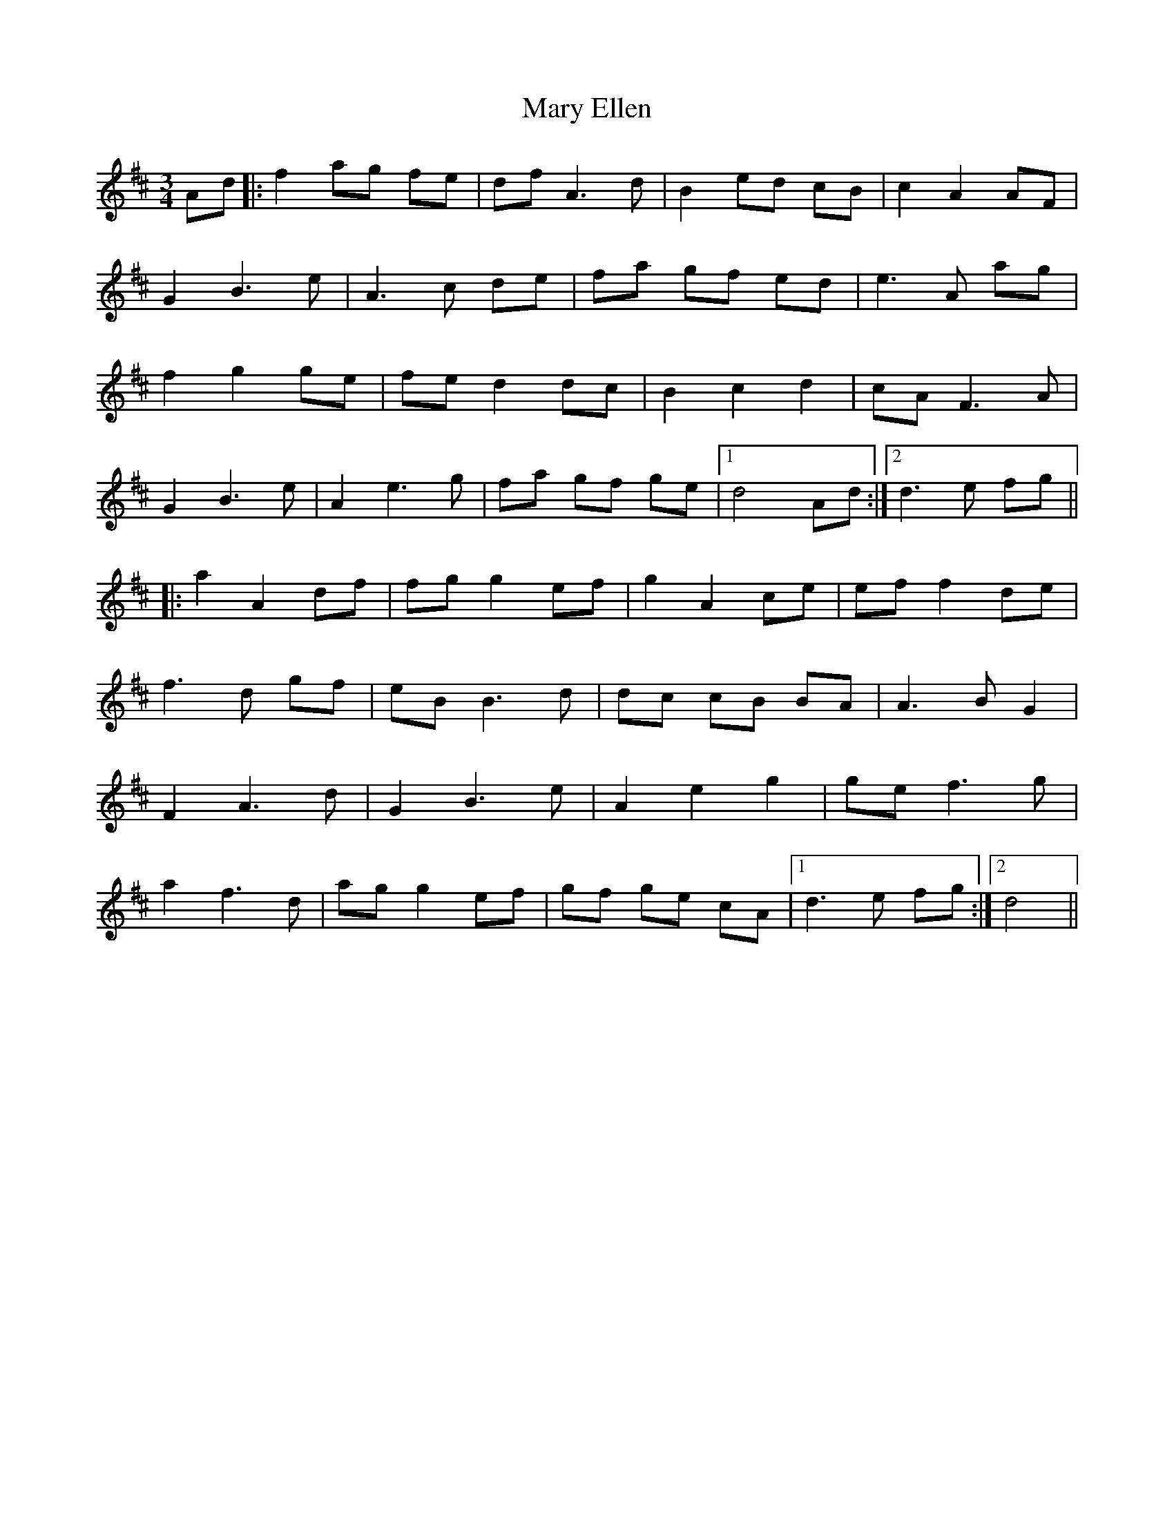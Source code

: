 X: 25723
T: Mary Ellen
R: waltz
M: 3/4
K: Dmajor
Ad|:f2 ag fe|df A3 d|B2 ed cB|c2 A2 AF|
G2 B3 e|A3 c de|fa gf ed|e3 A ag|
f2 g2 ge|fe d2 dc|B2 c2 d2|cA F3 A|
G2 B3 e|A2 e3 g|fa gf ge|1 d4 Ad:|2 d3 e fg||
|:a2 A2 df|fg g2 ef|g2 A2 ce|ef f2 de|
f3 d gf|eB B3 d|dc cB BA|A3 B G2|
F2 A3 d|G2 B3 e|A2 e2 g2|ge f3 g|
a2 f3 d|ag g2 ef|gf ge cA|1 d3 e fg:|2 d4||

